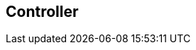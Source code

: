 [#manual/controller]

## Controller



ifdef::backend-multipage_html5[]
link:reference/controller.html[Reference]
endif::[]